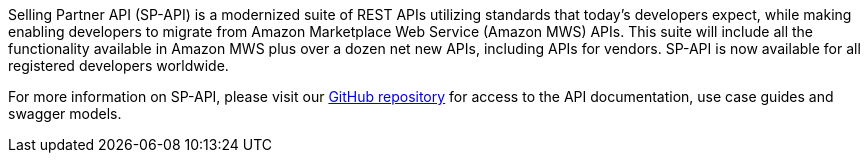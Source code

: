 // Replace the content in <>
// Briefly describe the software. Use consistent and clear branding. 
// Include the benefits of using the software on AWS, and provide details on usage scenarios.

Selling Partner API (SP-API) is a modernized suite of REST APIs utilizing standards that today's developers expect, while making enabling developers to migrate from Amazon Marketplace Web Service (Amazon MWS) APIs. This suite will include all the functionality available in Amazon MWS plus over a dozen net new APIs, including APIs for vendors. SP-API is now available for all registered developers worldwide.

For more information on SP-API, please visit our https://github.com/amzn/selling-partner-api-docs[GitHub repository] for access to the API documentation, use case guides and swagger models. 

